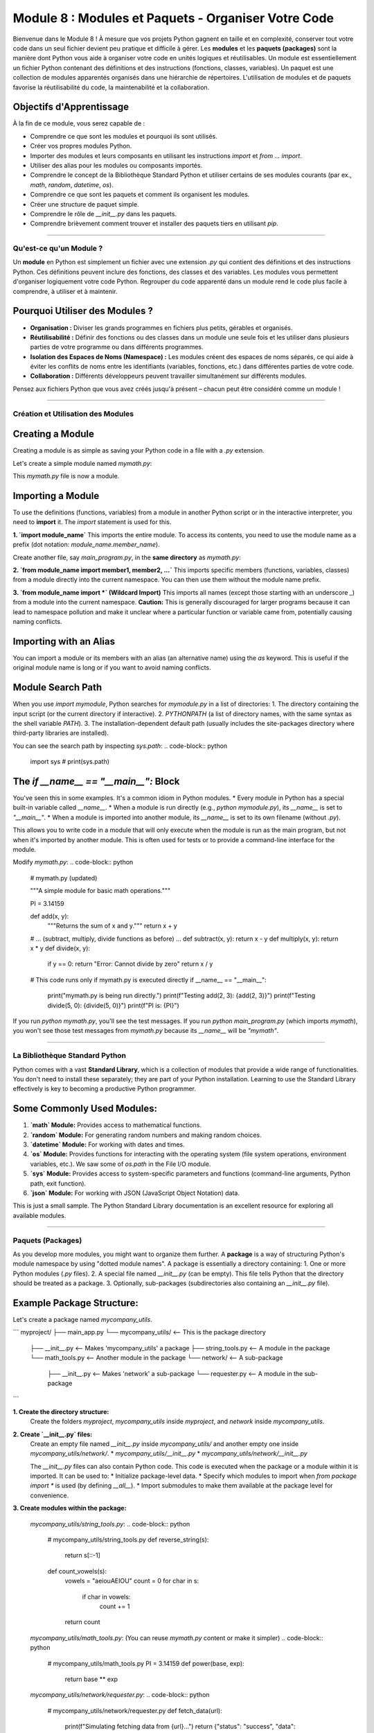 .. _module8-modules-packages-fr:

================================================================
Module 8 : Modules et Paquets - Organiser Votre Code
================================================================

Bienvenue dans le Module 8 ! À mesure que vos projets Python gagnent en taille et en complexité, conserver tout votre code dans un seul fichier devient peu pratique et difficile à gérer. Les **modules** et les **paquets (packages)** sont la manière dont Python vous aide à organiser votre code en unités logiques et réutilisables. Un module est essentiellement un fichier Python contenant des définitions et des instructions (fonctions, classes, variables). Un paquet est une collection de modules apparentés organisés dans une hiérarchie de répertoires. L'utilisation de modules et de paquets favorise la réutilisabilité du code, la maintenabilité et la collaboration.

.. image:: ../_static/images/modules_packages_library.png
   :alt: Une étagère de bibliothèque représentant les modules et les paquets
   :width: 650px
   :align: center

Objectifs d'Apprentissage
-------------------

À la fin de ce module, vous serez capable de :

*   Comprendre ce que sont les modules et pourquoi ils sont utilisés.
*   Créer vos propres modules Python.
*   Importer des modules et leurs composants en utilisant les instructions `import` et `from ... import`.
*   Utiliser des alias pour les modules ou composants importés.
*   Comprendre le concept de la Bibliothèque Standard Python et utiliser certains de ses modules courants (par ex., `math`, `random`, `datetime`, `os`).
*   Comprendre ce que sont les paquets et comment ils organisent les modules.
*   Créer une structure de paquet simple.
*   Comprendre le rôle de `__init__.py` dans les paquets.
*   Comprendre brièvement comment trouver et installer des paquets tiers en utilisant `pip`.

----------------------------------------------------

Qu'est-ce qu'un Module ?
========================

Un **module** en Python est simplement un fichier avec une extension `.py` qui contient des définitions et des instructions Python. Ces définitions peuvent inclure des fonctions, des classes et des variables. Les modules vous permettent d'organiser logiquement votre code Python. Regrouper du code apparenté dans un module rend le code plus facile à comprendre, à utiliser et à maintenir.

Pourquoi Utiliser des Modules ?
-----------------------------
*   **Organisation :** Diviser les grands programmes en fichiers plus petits, gérables et organisés.
*   **Réutilisabilité :** Définir des fonctions ou des classes dans un module une seule fois et les utiliser dans plusieurs parties de votre programme ou dans différents programmes.
*   **Isolation des Espaces de Noms (Namespace) :** Les modules créent des espaces de noms séparés, ce qui aide à éviter les conflits de noms entre les identifiants (variables, fonctions, etc.) dans différentes parties de votre code.
*   **Collaboration :** Différents développeurs peuvent travailler simultanément sur différents modules.

Pensez aux fichiers Python que vous avez créés jusqu'à présent – chacun peut être considéré comme un module !

----------------------------------------------------

Création et Utilisation des Modules
===================================

Creating a Module
-----------------
Creating a module is as simple as saving your Python code in a file with a `.py` extension.

Let's create a simple module named `mymath.py`:

.. code-block:: python
    # mymath.py

    """A simple module for basic math operations."""

    PI = 3.14159

    def add(x, y):
        """Returns the sum of x and y."""
        return x + y

    def subtract(x, y):
        """Returns the difference of x and y."""
        return x - y

    def multiply(x, y):
        """Returns the product of x and y."""
        return x * y

    def divide(x, y):
        """Returns the division of x by y. Handles division by zero."""
        if y == 0:
            return "Error: Cannot divide by zero"
        return x / y

This `mymath.py` file is now a module.

Importing a Module
------------------
To use the definitions (functions, variables) from a module in another Python script or in the interactive interpreter, you need to **import** it. The `import` statement is used for this.

**1. `import module_name`**
This imports the entire module. To access its contents, you need to use the module name as a prefix (dot notation: `module_name.member_name`).

Create another file, say `main_program.py`, in the **same directory** as `mymath.py`:

.. code-block:: python
    # main_program.py

    import mymath # Imports the entire mymath.py module

    result_add = mymath.add(10, 5)
    print(f"Addition: {result_add}") # Output: Addition: 15

    result_subtract = mymath.subtract(10, 5)
    print(f"Subtraction: {result_subtract}") # Output: Subtraction: 5

    print(f"Value of PI from mymath: {mymath.PI}") # Output: Value of PI from mymath: 3.14159

    result_div = mymath.divide(10, 0)
    print(f"Division: {result_div}") # Output: Division: Error: Cannot divide by zero

**2. `from module_name import member1, member2, ...`**
This imports specific members (functions, variables, classes) from a module directly into the current namespace. You can then use them without the module name prefix.

.. code-block:: python
    # main_program_from.py

    from mymath import add, PI # Imports only add function and PI variable

    result_add = add(20, 7) # No mymath. prefix needed
    print(f"Addition (using 'from'): {result_add}") # Output: Addition (using 'from'): 27

    print(f"Value of PI (using 'from'): {PI}") # Output: Value of PI (using 'from'): 3.14159

    # subtract(10, 2) # This would cause a NameError because subtract was not imported

**3. `from module_name import *` (Wildcard Import)**
This imports all names (except those starting with an underscore `_`) from a module into the current namespace.
**Caution:** This is generally discouraged for larger programs because it can lead to namespace pollution and make it unclear where a particular function or variable came from, potentially causing naming conflicts.

.. code-block:: python
    # main_program_from_all.py

    from mymath import * # Imports all public names from mymath

    result_mult = multiply(6, 7)
    print(f"Multiplication: {result_mult}") # Output: Multiplication: 42
    print(f"PI again: {PI}")

Importing with an Alias
-----------------------
You can import a module or its members with an alias (an alternative name) using the `as` keyword. This is useful if the original module name is long or if you want to avoid naming conflicts.

.. code-block:: python
    # main_program_alias.py

    import mymath as mm # Import mymath module with alias 'mm'
    from mymath import divide as div_func # Import divide function with alias 'div_func'

    sum_val = mm.add(100, 50)
    print(f"Sum using alias: {sum_val}") # Output: Sum using alias: 150

    quotient = div_func(10, 2)
    print(f"Quotient using alias: {quotient}") # Output: Quotient using alias: 5.0

Module Search Path
------------------
When you use `import mymodule`, Python searches for `mymodule.py` in a list of directories:
1.  The directory containing the input script (or the current directory if interactive).
2.  `PYTHONPATH` (a list of directory names, with the same syntax as the shell variable `PATH`).
3.  The installation-dependent default path (usually includes the site-packages directory where third-party libraries are installed).

You can see the search path by inspecting `sys.path`:
.. code-block:: python
    import sys
    # print(sys.path)

The `if __name__ == "__main__":` Block
--------------------------------------
You've seen this in some examples. It's a common idiom in Python modules.
*   Every module in Python has a special built-in variable called `__name__`.
*   When a module is run directly (e.g., `python mymodule.py`), its `__name__` is set to `"__main__"`.
*   When a module is imported into another module, its `__name__` is set to its own filename (without `.py`).

This allows you to write code in a module that will only execute when the module is run as the main program, but not when it's imported by another module. This is often used for tests or to provide a command-line interface for the module.

Modify `mymath.py`:
.. code-block:: python
    # mymath.py (updated)

    """A simple module for basic math operations."""

    PI = 3.14159

    def add(x, y):
        """Returns the sum of x and y."""
        return x + y

    # ... (subtract, multiply, divide functions as before) ...
    def subtract(x, y): return x - y
    def multiply(x, y): return x * y
    def divide(x, y):
        if y == 0: return "Error: Cannot divide by zero"
        return x / y

    # This code runs only if mymath.py is executed directly
    if __name__ == "__main__":
        print("mymath.py is being run directly.")
        print(f"Testing add(2, 3): {add(2, 3)}")
        print(f"Testing divide(5, 0): {divide(5, 0)}")
        print(f"PI is: {PI}")

If you run `python mymath.py`, you'll see the test messages.
If you run `python main_program.py` (which imports `mymath`), you won't see those test messages from `mymath.py` because its `__name__` will be `"mymath"`.

----------------------------------------------------

La Bibliothèque Standard Python
================================

Python comes with a vast **Standard Library**, which is a collection of modules that provide a wide range of functionalities. You don't need to install these separately; they are part of your Python installation. Learning to use the Standard Library effectively is key to becoming a productive Python programmer.

Some Commonly Used Modules:
---------------------------

1.  **`math` Module:**
    Provides access to mathematical functions.

    .. code-block:: python
        import math

        print(f"Value of pi: {math.pi}")  # More precise pi
        print(f"Square root of 16: {math.sqrt(16)}") # Output: 4.0
        print(f"Ceiling of 4.3: {math.ceil(4.3)}")   # Output: 5
        print(f"Floor of 4.8: {math.floor(4.8)}")     # Output: 4
        print(f"Factorial of 5: {math.factorial(5)}") # Output: 120
        print(f"Sine of pi/2: {math.sin(math.pi / 2)}") # Output: 1.0

2.  **`random` Module:**
    For generating random numbers and making random choices.

    .. code-block:: python
        import random

        # Random float between 0.0 (inclusive) and 1.0 (exclusive)
        print(f"Random float: {random.random()}")

        # Random integer between a and b (inclusive)
        print(f"Random integer (1-10): {random.randint(1, 10)}")

        # Random choice from a sequence
        my_list = ['apple', 'banana', 'cherry', 'date']
        print(f"Random choice: {random.choice(my_list)}")

        # Shuffle a list in place
        random.shuffle(my_list)
        print(f"Shuffled list: {my_list}")

3.  **`datetime` Module:**
    For working with dates and times.

    .. code-block:: python
        import datetime

        # Current date and time
        now = datetime.datetime.now()
        print(f"Current date and time: {now}")

        # Current date
        today = datetime.date.today()
        print(f"Today's date: {today}")

        # Specific date
        d = datetime.date(2024, 7, 20)
        print(f"Specific date: {d}")

        # Formatting dates as strings
        print(f"Formatted date: {now.strftime('%Y-%m-%d %H:%M:%S')}") # YYYY-MM-DD HH:MM:SS
        print(f"Friendly date: {now.strftime('%A, %B %d, %Y')}")

4.  **`os` Module:**
    Provides functions for interacting with the operating system (file system operations, environment variables, etc.). We saw some of `os.path` in the File I/O module.

    .. code-block:: python
        import os

        print(f"Current working directory: {os.getcwd()}")
        # os.mkdir("new_directory") # Creates a new directory
        # print(f"Files in CWD: {os.listdir('.')}") # Lists files in current directory

        # For path manipulations, `os.path` is heavily used:
        print(f"Is 'mymath.py' a file? {os.path.isfile('mymath.py')}")
        print(f"Does 'my_folder' exist? {os.path.exists('my_folder')}")

5.  **`sys` Module:**
    Provides access to system-specific parameters and functions (command-line arguments, Python path, exit function).

    .. code-block:: python
        import sys

        print(f"Python version: {sys.version}")
        print(f"Command line arguments: {sys.argv}") # sys.argv[0] is the script name
        # sys.exit("Exiting program now!") # Terminates the program

6.  **`json` Module:**
    For working with JSON (JavaScript Object Notation) data.

    .. code-block:: python
        import json

        # Python dictionary
        data = {"name": "Alice", "age": 30, "city": "New York"}

        # Convert Python dict to JSON string
        json_string = json.dumps(data, indent=4) # dumps = dump string
        print("--- JSON String ---")
        print(json_string)

        # Convert JSON string back to Python dict
        parsed_data = json.loads(json_string) # loads = load string
        print(f"\nParsed name: {parsed_data['name']}")

        # To work with files:
        # with open('data.json', 'w') as f:
        #    json.dump(data, f, indent=4) # dump = dump to file object

        # with open('data.json', 'r') as f:
        #    loaded_from_file = json.load(f) # load = load from file object
        #    print(f"\nLoaded from file: {loaded_from_file}")

This is just a small sample. The Python Standard Library documentation is an excellent resource for exploring all available modules.

----------------------------------------------------

Paquets (Packages)
==================

As you develop more modules, you might want to organize them further. A **package** is a way of structuring Python's module namespace by using "dotted module names". A package is essentially a directory containing:
1.  One or more Python modules (`.py` files).
2.  A special file named `__init__.py` (can be empty). This file tells Python that the directory should be treated as a package.
3.  Optionally, sub-packages (subdirectories also containing an `__init__.py` file).

Example Package Structure:
--------------------------
Let's create a package named `mycompany_utils`.

```
myproject/
├── main_app.py
└── mycompany_utils/        <-- This is the package directory
    ├── __init__.py         <-- Makes 'mycompany_utils' a package
    ├── string_tools.py     <-- A module in the package
    └── math_tools.py       <-- Another module in the package
    └── network/            <-- A sub-package
        ├── __init__.py     <-- Makes 'network' a sub-package
        └── requester.py    <-- A module in the sub-package
```

**1. Create the directory structure:**
   Create the folders `myproject`, `mycompany_utils` inside `myproject`, and `network` inside `mycompany_utils`.

**2. Create `__init__.py` files:**
   Create an empty file named `__init__.py` inside `mycompany_utils/` and another empty one inside `mycompany_utils/network/`.
   *   `mycompany_utils/__init__.py`
   *   `mycompany_utils/network/__init__.py`

   The `__init__.py` files can also contain Python code. This code is executed when the package or a module within it is imported. It can be used to:
   *   Initialize package-level data.
   *   Specify which modules to import when `from package import *` is used (by defining `__all__`).
   *   Import submodules to make them available at the package level for convenience.

**3. Create modules within the package:**

   `mycompany_utils/string_tools.py`:
   .. code-block:: python
       # mycompany_utils/string_tools.py
       def reverse_string(s):
           return s[::-1]

       def count_vowels(s):
           vowels = "aeiouAEIOU"
           count = 0
           for char in s:
               if char in vowels:
                   count += 1
           return count

   `mycompany_utils/math_tools.py`: (You can reuse `mymath.py` content or make it simpler)
   .. code-block:: python
       # mycompany_utils/math_tools.py
       PI = 3.14159
       def power(base, exp):
           return base ** exp

   `mycompany_utils/network/requester.py`:
   .. code-block:: python
       # mycompany_utils/network/requester.py
       def fetch_data(url):
           print(f"Simulating fetching data from {url}...")
           return {"status": "success", "data": f"content from {url}"}

Importing from Packages
-----------------------
Now, from `main_app.py` (which is outside the `mycompany_utils` package, but in its parent directory `myproject`), you can import modules from the package:

`myproject/main_app.py`:
.. code-block:: python
    # myproject/main_app.py

    # Option 1: Import specific modules from the package
    import mycompany_utils.string_tools
    import mycompany_utils.math_tools
    from mycompany_utils.network import requester

    print("--- Option 1 ---")
    reversed_name = mycompany_utils.string_tools.reverse_string("Python")
    print(f"Reversed: {reversed_name}") # Output: Reversed: nohtyP

    two_cubed = mycompany_utils.math_tools.power(2, 3)
    print(f"2^3: {two_cubed}") # Output: 2^3: 8

    data = requester.fetch_data("http://example.com")
    print(f"Fetched: {data}") # Output: Fetched: {'status': 'success', 'data': 'content from http://example.com'}


    # Option 2: Import specific functions/variables using 'from'
    from mycompany_utils.string_tools import count_vowels
    from mycompany_utils.math_tools import PI
    # from mycompany_utils.network.requester import fetch_data # Already imported above

    print("\n--- Option 2 ---")
    vowel_count = count_vowels("Hello World")
    print(f"Vowels in 'Hello World': {vowel_count}") # Output: Vowels in 'Hello World': 3
    print(f"PI from math_tools: {PI}")


    # Option 3: Using aliases
    import mycompany_utils.string_tools as st
    from mycompany_utils.network import requester as req

    print("\n--- Option 3 ---")
    print(f"Reversed 'Test' using alias: {st.reverse_string('Test')}")
    req.fetch_data("http://anothersite.org")

Controlling Package Imports with `__init__.py`
----------------------------------------------
You can make parts of your package more easily accessible by importing them in the package's `__init__.py`.

Edit `mycompany_utils/__init__.py`:
.. code-block:: python
    # mycompany_utils/__init__.py

    print("mycompany_utils package is being initialized!")

    # Make functions from string_tools directly available from mycompany_utils
    from .string_tools import reverse_string, count_vowels

    # Make PI from math_tools available
    from .math_tools import PI

    # You can also import entire submodules or subpackages
    from . import math_tools
    from . import network

    # Define __all__ to control 'from mycompany_utils import *'
    __all__ = ['reverse_string', 'count_vowels', 'PI', 'math_tools', 'network']

Now, in `main_app.py`, you could potentially simplify imports (though explicit is often better):

.. code-block:: python
    # myproject/main_app.py (demonstrating effect of __init__.py)
    import mycompany_utils

    print("\n--- Using __init__.py conveniences ---")
    # Functions directly available due to __init__.py
    print(f"Reversed 'Example' by mycompany_utils: {mycompany_utils.reverse_string('Example')}")
    print(f"PI from mycompany_utils: {mycompany_utils.PI}")

    # Accessing a submodule imported in __init__.py
    print(f"3^3: {mycompany_utils.math_tools.power(3, 3)}")
    mycompany_utils.network.requester.fetch_data("http://init-test.com")

    # If you did 'from mycompany_utils import *', only names in __all__ would be imported.

Relative Imports within a Package
---------------------------------
When modules within the same package need to import each other, you can use relative imports using dot `.` notation.
*   `from . import sibling_module`
*   `from .sibling_module import something`
*   `from .. import parent_package_module` (imports from the parent package)
*   `from ..parent_package_module import something`

Example: If `mycompany_utils/math_tools.py` needed a function from `mycompany_utils/string_tools.py`:
```python
# In mycompany_utils/math_tools.py
# from .string_tools import some_string_function # Correct relative import
# import string_tools # This would be an absolute import, might fail or pick up wrong module
```

----------------------------------------------------

Paquets Tiers et `pip`
======================

The Python Standard Library is extensive, but it doesn't cover everything. The Python community has created a vast ecosystem of **third-party packages** that provide functionalities for almost any task imaginable (web development, data science, machine learning, image processing, etc.).

**PyPI (Python Package Index):**
PyPI (pypi.org) is the official repository for third-party Python software. You can find and download packages from here.

**`pip` (Package Installer for Python):**
`pip` is the standard package manager for Python. It's used to install and manage packages from PyPI and other sources. `pip` is usually included with modern Python installations.

Common `pip` Commands (run in your terminal/command prompt, not Python interpreter):
---------------------------------------------------------------------------------
*   **Install a package:**
    ```bash
    pip install package_name
    # Example:
    pip install requests  # A popular library for making HTTP requests
    pip install numpy     # For numerical computing
    pip install pandas    # For data analysis
    ```

*   **Install a specific version of a package:**
    ```bash
    pip install package_name==1.2.3
    ```

*   **Upgrade a package:**
    ```bash
    pip install --upgrade package_name
    ```

*   **Uninstall a package:**
    ```bash
    pip uninstall package_name
    ```

*   **List installed packages:**
    ```bash
    pip list
    ```

*   **Show information about an installed package:**
    ```bash
    pip show package_name
    ```

*   **Install packages from a requirements file:**
    It's common practice to list a project's dependencies in a file named `requirements.txt`.
    `requirements.txt` might look like:
    ```
    requests==2.25.1
    numpy>=1.20.0
    pandas
    ```
    Then, you can install all of them with:
    ```bash
    pip install -r requirements.txt
    ```

*   **Generate a `requirements.txt` from the current environment:**
    ```bash
    pip freeze > requirements.txt
    ```
    (This captures all packages; for project-specific dependencies, virtual environments are recommended).

Virtual Environments
--------------------
When working on multiple projects, they might have different, potentially conflicting, package dependencies. **Virtual environments** allow you to create isolated Python environments for each project. This means each project can have its own set of installed packages without affecting others or the global Python installation.

Common tools for virtual environments:
*   `venv` (built into Python 3.3+)
*   `virtualenv` (a third-party tool, was common before `venv`)
*   `conda` (popular in the data science community, manages environments and packages)

Using `venv` (brief example):
1.  **Create a virtual environment:**
    (Navigate to your project directory first)
    ```bash
    python -m venv myenv  # 'myenv' is the name of the environment directory
    ```
2.  **Activate the environment:**
    *   On Windows:
        ```bash
        myenv\Scripts\activate
        ```
    *   On macOS/Linux:
        ```bash
        source myenv/bin/activate
        ```
    Your terminal prompt will usually change to indicate the active environment.
3.  **Install packages:** `pip install ...` (these will be installed *inside* `myenv`)
4.  **Deactivate the environment:**
    ```bash
    deactivate
    ```

Using virtual environments is a highly recommended best practice for Python development.

----------------------------------------------------

Mini-Projet : Outil d'Analyse de Texte
======================================

Construisons un outil simple d'analyse de texte qui utilise des modules. Nous allons créer un paquet pour nos fonctions d'analyse.

**Project Structure:**
```
text_analyzer_project/
├── main_analyzer.py
└── textstats/
    ├── __init__.py
    ├── counter.py      # Module for counting words, characters, lines
    └── formatter.py    # Module for formatting output
```

**Goals:**
1.  **`textstats/counter.py` module:**
    *   `count_words(text_string)`: Returns the number of words in the string.
    *   `count_characters(text_string, include_spaces=True)`: Returns the number of characters.
    *   `count_lines(text_string)`: Returns the number of lines.
2.  **`textstats/formatter.py` module:**
    *   `format_report(word_count, char_count, line_count)`: Returns a nicely formatted string report.
3.  **`textstats/__init__.py`:**
    *   Make the core functions from `counter` and `formatter` easily accessible from the `textstats` package.
4.  **`main_analyzer.py`:**
    *   Prompts the user to enter some text or provide a filename to read.
    *   If a filename is given, read its content (handle `FileNotFoundError`).
    *   Uses the `textstats` package to analyze the text.
    *   Prints the formatted report.
    *   Uses at least one module from the Python Standard Library (e.g., `os.path.exists` or `sys` for arguments if you want to extend it).

**Example Interaction (if user types text):**
.. code-block:: text
    Enter text to analyze or a filename: Hello world. This is a test.
    Analyzing your text...

    --- Text Analysis Report ---
    Words: 6
    Characters (incl. spaces): 29
    Lines: 1
    --------------------------

**Example Interaction (if user provides filename):**
Create a `sample.txt` in `text_analyzer_project/`:
```
This is line one.
This is line two.
And a third line.
```
.. code-block:: text
    Enter text to analyze or a filename: sample.txt
    Reading from file: sample.txt
    Analyzing your text...

    --- Text Analysis Report ---
    Words: 12
    Characters (incl. spaces): 50
    Lines: 3
    --------------------------

.. admonition:: Solution (Essayez par vous-même avant de regarder !)
   :class: dropdown

   .. code-block:: python

       # text_analyzer_project/textstats/counter.py

       def count_words(text_string):
           """Counts the number of words in a string."""
           if not text_string:
               return 0
           words = text_string.split()
           return len(words)

       def count_characters(text_string, include_spaces=True):
           """Counts the number of characters in a string."""
           if not text_string:
               return 0
           if include_spaces:
               return len(text_string)
           else:
               return len(text_string.replace(" ", ""))

       def count_lines(text_string):
           """Counts the number of lines in a string."""
           if not text_string:
               return 0
           # splitlines() handles various newline characters correctly
           lines = text_string.splitlines()
           return len(lines) if lines else 1 # Handles single line without newline at end

       # Test block (optional)
       if __name__ == "__main__":
           sample_text = "Hello world.\nThis is a test."
           print(f"Words: {count_words(sample_text)}")
           print(f"Chars (incl spaces): {count_characters(sample_text)}")
           print(f"Chars (excl spaces): {count_characters(sample_text, include_spaces=False)}")
           print(f"Lines: {count_lines(sample_text)}")
           print(f"Lines in 'single': {count_lines('single')}")

   .. code-block:: python

       # text_analyzer_project/textstats/formatter.py

       def format_report(word_count, char_count, line_count, char_count_no_spaces=None):
           """Formats the analysis results into a string report."""
           report = "\n--- Text Analysis Report ---\n"
           report += f"Words: {word_count}\n"
           report += f"Characters (incl. spaces): {char_count}\n"
           if char_count_no_spaces is not None:
               report += f"Characters (excl. spaces): {char_count_no_spaces}\n"
           report += f"Lines: {line_count}\n"
           report += "--------------------------"
           return report

       if __name__ == "__main__":
           print(format_report(10, 50, 3, 40))

   .. code-block:: python

       # text_analyzer_project/textstats/__init__.py

       """
       TextStats Package
       Provides utilities for basic text analysis.
       """

       # Make key functions directly available from the textstats package
       from .counter import count_words, count_characters, count_lines
       from .formatter import format_report

       __all__ = ['count_words', 'count_characters', 'count_lines', 'format_report']

       print("TextStats package initialized.") # Just for demonstration

   .. code-block:: python

       # text_analyzer_project/main_analyzer.py
       import os
       import sys # Just to show another standard library import
       import textstats # Import our package

       def get_text_input():
           """Gets text from user input or a file."""
           user_input = input("Enter text to analyze or a filename: ").strip()

           if os.path.exists(user_input) and os.path.isfile(user_input):
               try:
                   print(f"Reading from file: {user_input}")
                   with open(user_input, "r", encoding="utf-8") as f:
                       return f.read()
               except FileNotFoundError: # Should be caught by os.path.exists, but good practice
                   print(f"Error: File '{user_input}' not found (should not happen here).")
                   return None
               except IOError as e:
                   print(f"Error reading file '{user_input}': {e}")
                   return None
               except Exception as e:
                   print(f"An unexpected error occurred while reading file: {e}")
                   return None
           elif not user_input:
               print("No input provided.")
               return None
           else:
               # Assume it's direct text input
               return user_input

       def main():
           """Main function for the text analyzer."""
           print(f"Running Python version: {sys.version_info.major}.{sys.version_info.minor}")
           
           text_to_analyze = get_text_input()

           if text_to_analyze is None:
               print("No text to analyze. Exiting.")
               return

           print("\nAnalyzing your text...")

           # Use functions from our textstats package
           words = textstats.count_words(text_to_analyze)
           chars_with_spaces = textstats.count_characters(text_to_analyze)
           chars_no_spaces = textstats.count_characters(text_to_analyze, include_spaces=False)
           lines = textstats.count_lines(text_to_analyze)

           report = textstats.format_report(words, chars_with_spaces, lines, char_count_no_spaces=chars_no_spaces)
           print(report)

       if __name__ == "__main__":
           main()

   **To Run:**
   1.  Ensure the directory structure `text_analyzer_project/textstats/` is correct with all files.
   2.  Navigate your terminal *into* the `text_analyzer_project` directory.
   3.  Run `python main_analyzer.py`.

   Python needs to be able to find the `textstats` package. When you run `main_analyzer.py` from its directory, Python automatically adds that directory to `sys.path`, so it can find the `textstats` sub-directory as a package.

----------------------------------------------------

Résumé du Module 8
==================

Félicitations pour avoir terminé le Module 8 ! Vous avez appris à structurer efficacement votre code Python en utilisant des modules et des paquets (packages), ce qui est essentiel pour construire des applications plus grandes et plus maintenables. Les points clés à retenir comprennent :

*   Les **modules** sont des fichiers `.py` qui regroupent des définitions Python apparentées.
*   L'utilisation de `import` et `from ... import` pour accéder au contenu des modules, y compris l'utilisation d'alias.
*   La **Bibliothèque Standard Python** est une riche collection de modules intégrés (`math`, `random`, `datetime`, `os`, `json`, etc.).
*   Les **paquets (packages)** sont des collections de modules organisés dans une hiérarchie de répertoires, marqués par un fichier `__init__.py`.
*   Comment créer et importer depuis vos propres paquets.
*   Le rôle de `__init__.py` dans l'initialisation des paquets et le contrôle des importations.
*   Une introduction aux **paquets tiers** de PyPI et à l'utilisation de `pip` pour l'installation et la gestion.
*   L'importance des **environnements virtuels** pour gérer les dépendances des projets.

En maîtrisant les modules et les paquets, vous pouvez écrire du code Python plus organisé, réutilisable et évolutif. Cela facilite également la collaboration avec d'autres et l'exploitation du vaste écosystème Python.

Dans le prochain module, nous introduirons un paradigme de programmation puissant : la **Programmation Orientée Objet (POO)**, qui vous permet de modéliser des entités du monde réel et leurs interactions dans votre code : :ref:`module9-oop-intro-fr` !
